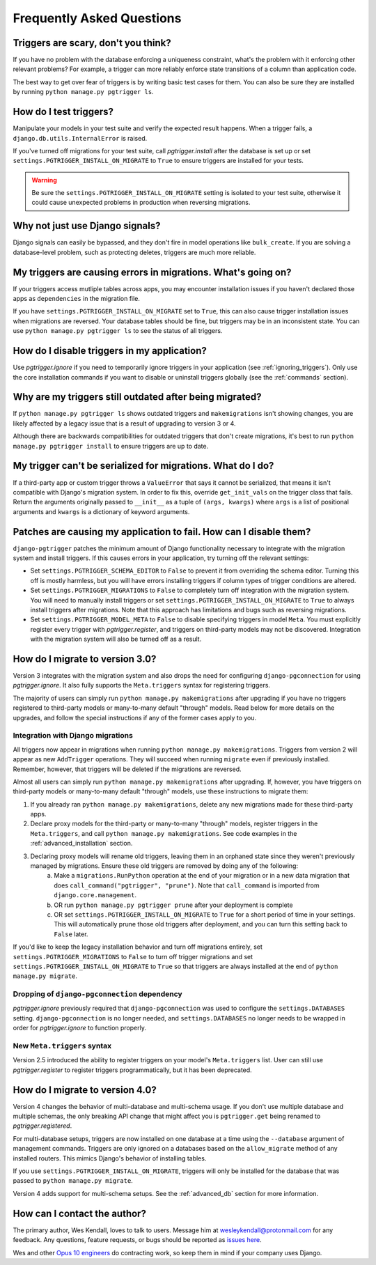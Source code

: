 .. _faq:

Frequently Asked Questions
==========================

Triggers are scary, don't you think?
------------------------------------

If you have no problem with the database enforcing a uniqueness constraint, what's the problem with it enforcing other relevant problems? For example, a trigger can more reliably enforce state transitions of a column than application code.

The best way to get over fear of triggers is by writing basic test cases for them. You can also be sure they are installed by running ``python manage.py pgtrigger ls``.

How do I test triggers?
-----------------------

Manipulate your models in your test suite and verify the expected result happens. When a trigger fails, a ``django.db.utils.InternalError`` is raised.

If you've turned off migrations for your test suite, call `pgtrigger.install` after the database is set up or set ``settings.PGTRIGGER_INSTALL_ON_MIGRATE`` to ``True`` to ensure triggers are installed for your tests.

.. warning::

    Be sure the ``settings.PGTRIGGER_INSTALL_ON_MIGRATE`` setting is isolated to your test suite, otherwise it could
    cause unexpected problems in production when reversing migrations.

Why not just use Django signals?
--------------------------------

Django signals can easily be bypassed, and they don't fire in model operations like ``bulk_create``. If you are solving a database-level problem, such as protecting deletes, triggers are much more reliable.

My triggers are causing errors in migrations. What's going on?
--------------------------------------------------------------

If your triggers access mutliple tables across apps, you may encounter installation issues if you haven't declared those apps as ``dependencies`` in the migration file.

If you have ``settings.PGTRIGGER_INSTALL_ON_MIGRATE`` set to ``True``, this can also cause trigger installation issues when migrations are reversed. Your database tables should be fine, but triggers may be in an inconsistent state. You can use ``python manage.py pgtrigger ls`` to see the status of all triggers.

How do I disable triggers in my application?
--------------------------------------------

Use `pgtrigger.ignore` if you need to temporarily ignore triggers in your application (see :ref:`ignoring_triggers`). Only use the core installation commands if you want to disable or uninstall triggers globally (see the :ref:`commands` section).

Why are my triggers still outdated after being migrated?
--------------------------------------------------------

If ``python manage.py pgtrigger ls`` shows outdated triggers and ``makemigrations`` isn't showing changes, you are likely affected by a legacy issue that is a result of upgrading to version 3 or 4.

Although there are backwards compatibilities for outdated triggers that don't create migrations, it's best to run ``python manage.py pgtrigger install`` to ensure triggers are up to date.

My trigger can't be serialized for migrations. What do I do?
------------------------------------------------------------

If a third-party app or custom trigger throws a ``ValueError`` that says it cannot be serialized, that means it isn't
compatible with Django's migration system. In order to fix this, override ``get_init_vals`` on the trigger class that
fails. Return the arguments originally passed to ``__init__`` as a tuple of ``(args, kwargs)``
where ``args`` is a list of positional arguments and ``kwargs`` is a dictionary of keyword arguments.

Patches are causing my application to fail. How can I disable them?
-------------------------------------------------------------------

``django-pgtrigger`` patches the minimum amount of Django functionality necessary to integrate with the migration system and install triggers. If this causes errors in your application, try turning off the relevant settings:

* Set ``settings.PGTRIGGER_SCHEMA_EDITOR`` to ``False`` to prevent it from overriding the schema editor. Turning this off
  is mostly harmless, but you will have errors installing triggers if column types of trigger conditions are altered.

* Set ``settings.PGTRIGGER_MIGRATIONS`` to ``False`` to completely turn off integration with the migration system. You will
  need to manually install triggers or set ``settings.PGTRIGGER_INSTALL_ON_MIGRATE`` to ``True`` to always install triggers
  after migrations. Note that this approach has limitations and bugs such as reversing migrations.

* Set ``settings.PGTRIGGER_MODEL_META`` to ``False`` to disable specifying triggers in model ``Meta``. You must explicitly
  register every trigger with `pgtrigger.register`, and triggers on third-party models may not be discovered. Integration 
  with the migration system will also be turned off as a result.

How do I migrate to version 3.0?
--------------------------------

Version 3 integrates with the migration system and also drops the need for configuring ``django-pgconnection`` for using `pgtrigger.ignore`. It also fully supports the ``Meta.triggers`` syntax for registering triggers.

The majority of users can simply run ``python manage.py makemigrations`` after upgrading if you have no triggers registered to third-party models or many-to-many default "through" models. Read below for more details on the upgrades, and follow the special instructions if any of the former cases apply to you.

Integration with Django migrations
**********************************

All triggers now appear in migrations when running ``python manage.py makemigrations``. Triggers from version 2 will appear as new ``AddTrigger`` operations. They will succeed when running ``migrate`` even if previously installed. Remember, however, that triggers will be deleted if the migrations are reversed.

Almost all users can simply run ``python manage.py makemigrations`` after upgrading. If, however, you have triggers on third-party models or many-to-many default "through" models, use these instructions to migrate them:

1. If you already ran ``python manage.py makemigrations``, delete any new migrations made for these third-party apps.
2. Declare proxy models for the third-party or many-to-many "through" models, register triggers in the ``Meta.triggers``, and call ``python manage.py makemigrations``. See code examples in the :ref:`advanced_installation` section.
3. Declaring proxy models will rename old triggers, leaving them in an orphaned state since they weren't previously managed by migrations. Ensure these old triggers are removed by doing any of the following:
    a. Make a ``migrations.RunPython`` operation at the end of your migration or in a new data migration that does ``call_command("pgtrigger", "prune")``. Note that ``call_command`` is imported from ``django.core.management``.
    b. OR run ``python manage.py pgtrigger prune`` after your deployment is complete
    c. OR set ``settings.PGTRIGGER_INSTALL_ON_MIGRATE`` to ``True`` for a short period of time in your settings. This will automatically prune those old triggers after deployment, and you can turn this setting back to ``False`` later.

If you'd like to keep the legacy installation behavior and turn off migrations entirely, set ``settings.PGTRIGGER_MIGRATIONS`` to ``False`` to turn off trigger migrations and set ``settings.PGTRIGGER_INSTALL_ON_MIGRATE`` to ``True`` so that triggers are always installed at the end of ``python manage.py migrate``.

Dropping of ``django-pgconnection`` dependency
**********************************************

`pgtrigger.ignore` previously required that ``django-pgconnection`` was used to configure the ``settings.DATABASES`` setting. ``django-pgconnection`` is no longer needed, and ``settings.DATABASES`` no longer needs to be wrapped in order
for `pgtrigger.ignore` to function properly.

New ``Meta.triggers`` syntax
****************************

Version 2.5 introduced the ability to register triggers on your model's ``Meta.triggers`` list. User can still use `pgtrigger.register` to register triggers programmatically, but it has been deprecated.

How do I migrate to version 4.0?
--------------------------------

Version 4 changes the behavior of multi-database and multi-schema usage. If you don't use multiple database and multiple
schemas, the only breaking API change that might affect you is ``pgtrigger.get`` being renamed to
`pgtrigger.registered`.

For multi-database setups, triggers are now installed on one database
at a time using the ``--database`` argument of management commands. Triggers are only ignored on a databases
based on the ``allow_migrate`` method of any installed routers. This mimics Django's behavior of installing tables.

If you use ``settings.PGTRIGGER_INSTALL_ON_MIGRATE``, triggers will only be installed for the database that was passed to
``python manage.py migrate``.

Version 4 adds support for multi-schema setups. See the :ref:`advanced_db` section for more information.

How can I contact the author?
-----------------------------

The primary author, Wes Kendall, loves to talk to users. Message him at `wesleykendall@protonmail.com <mailto:wesleykendall@protonmail.com>`__ for any feedback. Any questions, feature requests, or bugs should
be reported as `issues here <https://github.com/Opus10/django-pgtrigger/issues>`__.

Wes and other `Opus 10 engineers <https://opus10.dev>`__ do contracting work, so keep them in mind if your company
uses Django.

